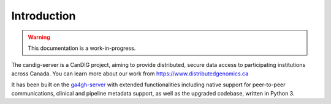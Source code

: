 .. _introduction:

************
Introduction
************

.. warning::

    This documentation is a work-in-progress.


The candig-server is a CanDIG project, aiming to provide distributed, secure data access
to participating institutions across Canada. You can learn more about our work from
https://www.distributedgenomics.ca

It has been built on the `ga4gh-server <https://github.com/ga4gh/ga4gh-server/>`_ with
extended functionalities including native support for peer-to-peer communications, clinical
and pipeline metadata support, as well as the upgraded codebase, written in Python 3.
